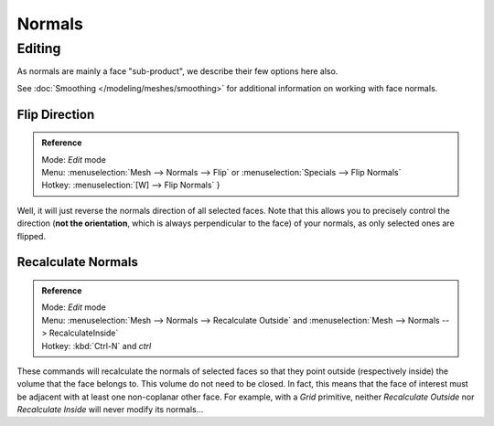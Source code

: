 *******
Normals
*******

Editing
=======

As normals are mainly a face "sub-product", we describe their few options here also.

See :doc:`Smoothing </modeling/meshes/smoothing>` for additional information on working with face normals.


Flip Direction
--------------

.. admonition:: Reference
   :class: refbox

   | Mode:     *Edit* mode
   | Menu:     :menuselection:`Mesh --> Normals --> Flip` or :menuselection:`Specials --> Flip Normals`
   | Hotkey:   :menuselection:`[W] --> Flip Normals` }


Well, it will just reverse the normals direction of all selected faces.
Note that this allows you to precisely control the direction (**not the orientation**,
which is always perpendicular to the face) of your normals, as only selected ones are flipped.


Recalculate Normals
-------------------

.. admonition:: Reference
   :class: refbox

   | Mode:     *Edit* mode
   | Menu:     :menuselection:`Mesh --> Normals --> Recalculate Outside` and
     :menuselection:`Mesh --> Normals --> RecalculateInside`
   | Hotkey:   :kbd:`Ctrl-N` and *ctrl*


These commands will recalculate the normals of selected faces so that they point outside
(respectively inside) the volume that the face belongs to.
This volume do not need to be closed. In fact, this means that the face of interest must be
adjacent with at least one non-coplanar other face. For example,
with a *Grid* primitive, neither *Recalculate Outside* nor
*Recalculate Inside* will never modify its normals...
